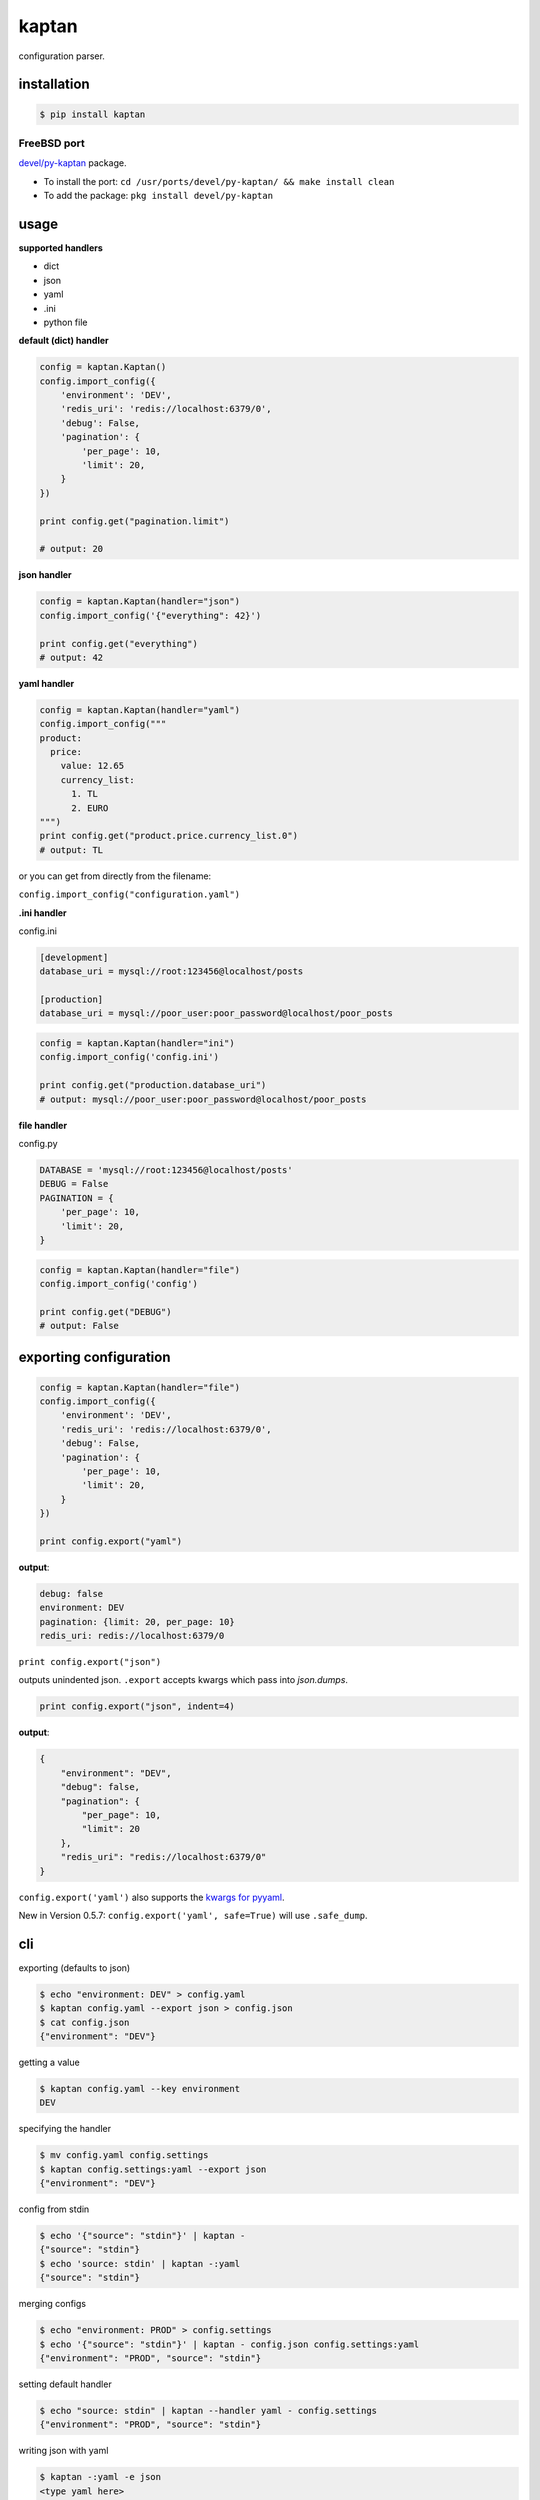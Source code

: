 kaptan
======

|pypi| |docs| |build-status| |license| |bitdeli|

configuration parser.

installation
------------

.. code-block:: sh

    $ pip install kaptan

FreeBSD port
~~~~~~~~~~~~

`devel/py-kaptan`_ package.

- To install the port: ``cd /usr/ports/devel/py-kaptan/ && make install clean``
- To add the package: ``pkg install devel/py-kaptan``

.. _devel/py-kaptan: https://freshports.org/devel/py-kaptan/

usage
-----

**supported handlers**

- dict
- json
- yaml
- .ini
- python file

**default (dict) handler**

.. code-block:: python

    config = kaptan.Kaptan()
    config.import_config({
        'environment': 'DEV',
        'redis_uri': 'redis://localhost:6379/0',
        'debug': False,
        'pagination': {
            'per_page': 10,
            'limit': 20,
        }
    })

    print config.get("pagination.limit")

    # output: 20

**json handler**

.. code-block:: python

    config = kaptan.Kaptan(handler="json")
    config.import_config('{"everything": 42}')

    print config.get("everything")
    # output: 42

**yaml handler**

.. code-block:: python

    config = kaptan.Kaptan(handler="yaml")
    config.import_config("""
    product:
      price:
        value: 12.65
        currency_list:
          1. TL
          2. EURO
    """)
    print config.get("product.price.currency_list.0")
    # output: TL

or you can get from directly from the filename:

``config.import_config("configuration.yaml")``

**.ini handler**

config.ini

.. code-block:: ini

   [development]
   database_uri = mysql://root:123456@localhost/posts

   [production]
   database_uri = mysql://poor_user:poor_password@localhost/poor_posts

.. code-block:: python

    config = kaptan.Kaptan(handler="ini")
    config.import_config('config.ini')

    print config.get("production.database_uri")
    # output: mysql://poor_user:poor_password@localhost/poor_posts

**file handler**

config.py

.. code-block:: python

    DATABASE = 'mysql://root:123456@localhost/posts'
    DEBUG = False
    PAGINATION = {
        'per_page': 10,
        'limit': 20,
    }

.. code-block:: python

   config = kaptan.Kaptan(handler="file")
   config.import_config('config')

   print config.get("DEBUG")
   # output: False

exporting configuration
-----------------------

.. code-block:: python

    config = kaptan.Kaptan(handler="file")
    config.import_config({
        'environment': 'DEV',
        'redis_uri': 'redis://localhost:6379/0',
        'debug': False,
        'pagination': {
            'per_page': 10,
            'limit': 20,
        }
    })

    print config.export("yaml")

**output**:

.. code-block:: yaml

    debug: false
    environment: DEV
    pagination: {limit: 20, per_page: 10}
    redis_uri: redis://localhost:6379/0

``print config.export("json")``

outputs unindented json. ``.export`` accepts kwargs which pass into
`json.dumps`.

.. _json.dumps: http://docs.python.org/2/library/json.html#json.dump

.. code-block:: python

   print config.export("json", indent=4)

**output**:

.. code-block:: json

    {
        "environment": "DEV",
        "debug": false,
        "pagination": {
            "per_page": 10,
            "limit": 20
        },
        "redis_uri": "redis://localhost:6379/0"
    }

``config.export('yaml')`` also supports the `kwargs for pyyaml`_.

.. _kwargs for pyyaml: http://pyyaml.org/wiki/PyYAMLDocumentation#Dumper

New in Version 0.5.7: ``config.export('yaml', safe=True)`` will use ``.safe_dump``.

cli
---

exporting (defaults to json)

.. code-block:: sh

    $ echo "environment: DEV" > config.yaml
    $ kaptan config.yaml --export json > config.json
    $ cat config.json
    {"environment": "DEV"}

getting a value

.. code-block:: sh

    $ kaptan config.yaml --key environment
    DEV

specifying the handler

.. code-block:: sh

    $ mv config.yaml config.settings
    $ kaptan config.settings:yaml --export json
    {"environment": "DEV"}

config from stdin

.. code-block:: sh

    $ echo '{"source": "stdin"}' | kaptan -
    {"source": "stdin"}
    $ echo 'source: stdin' | kaptan -:yaml
    {"source": "stdin"}

merging configs

.. code-block:: sh

   $ echo "environment: PROD" > config.settings
   $ echo '{"source": "stdin"}' | kaptan - config.json config.settings:yaml
   {"environment": "PROD", "source": "stdin"}

setting default handler

.. code-block:: sh

    $ echo "source: stdin" | kaptan --handler yaml - config.settings
    {"environment": "PROD", "source": "stdin"}

writing json with yaml

.. code-block:: sh

    $ kaptan -:yaml -e json
    <type yaml here>
    <Ctrl + D>
    <get json here>

running tests
-------------

With `py.test`:

.. code-block:: sh

    $ py.test tests.py

or just:

.. code-block:: sh

    $ python -m unittest discover -v

contributors
------------

- `Cenk Altı <http://github.com/cenkalti>`_
- `Wesley Bitter <http://github.com/Wessie>`_
- `Mark Steve <http://github.com/marksteve>`_
- `Tony Narlock <http://github.com/tony>`_
- `Berker Peksag <http://github.com/berkerpeksag>`_

.. |pypi| image:: https://img.shields.io/pypi/v/kaptan.svg
    :alt: Python Package
    :target: http://badge.fury.io/py/kaptan

.. |build-status| image:: https://img.shields.io/travis/emre/kaptan.svg
   :alt: Build Status
   :target: https://travis-ci.org/emre/kaptan

.. |license| image:: https://img.shields.io/github/license/emre/kaptan.svg
    :alt: License 

.. |docs| image:: https://readthedocs.org/projects/kaptan/badge/?version=latest
    :alt: Documentation Status
    :scale: 100%
    :target: https://readthedocs.org/projects/kaptan/

.. |bitdeli| image:: https://d2weczhvl823v0.cloudfront.net/emre/kaptan/trend.png
   :alt: bitdeli badge
   :target: https://bitdeli.com/free
